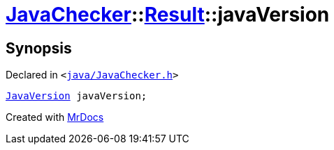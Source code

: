 [#JavaChecker-Result-javaVersion]
= xref:JavaChecker.adoc[JavaChecker]::xref:JavaChecker/Result.adoc[Result]::javaVersion
:relfileprefix: ../../
:mrdocs:


== Synopsis

Declared in `&lt;https://github.com/PrismLauncher/PrismLauncher/blob/develop/launcher/java/JavaChecker.h#L20[java&sol;JavaChecker&period;h]&gt;`

[source,cpp,subs="verbatim,replacements,macros,-callouts"]
----
xref:JavaVersion.adoc[JavaVersion] javaVersion;
----



[.small]#Created with https://www.mrdocs.com[MrDocs]#
